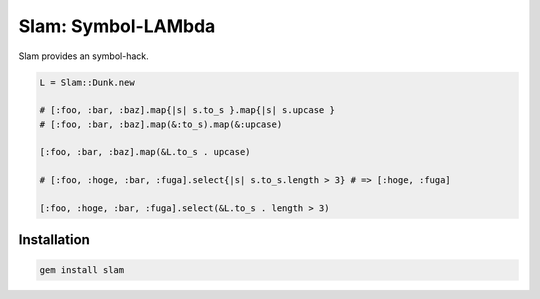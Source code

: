 Slam: Symbol-LAMbda
================================================================================

Slam provides an symbol-hack.

.. code:: ruby

  L = Slam::Dunk.new

  # [:foo, :bar, :baz].map{|s| s.to_s }.map{|s| s.upcase }
  # [:foo, :bar, :baz].map(&:to_s).map(&:upcase)

  [:foo, :bar, :baz].map(&L.to_s . upcase)

  # [:foo, :hoge, :bar, :fuga].select{|s| s.to_s.length > 3} # => [:hoge, :fuga]

  [:foo, :hoge, :bar, :fuga].select(&L.to_s . length > 3)

Installation
--------------------------------------------------------------------------------

.. code:: sh

  gem install slam
